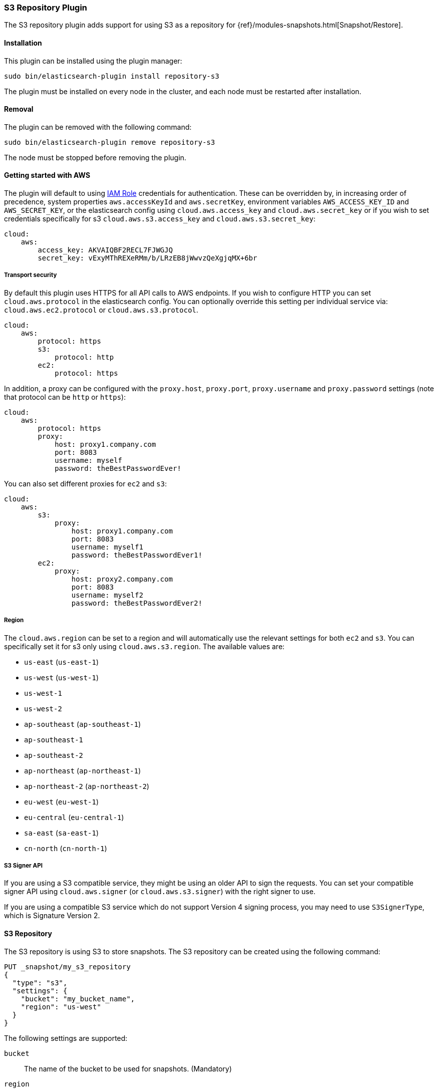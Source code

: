 [[repository-s3]]
=== S3 Repository Plugin

The S3 repository plugin adds support for using S3 as a repository for
{ref}/modules-snapshots.html[Snapshot/Restore].

[[repository-s3-install]]
[float]
==== Installation

This plugin can be installed using the plugin manager:

[source,sh]
----------------------------------------------------------------
sudo bin/elasticsearch-plugin install repository-s3
----------------------------------------------------------------

The plugin must be installed on every node in the cluster, and each node must
be restarted after installation.

[[repository-s3-remove]]
[float]
==== Removal

The plugin can be removed with the following command:

[source,sh]
----------------------------------------------------------------
sudo bin/elasticsearch-plugin remove repository-s3
----------------------------------------------------------------

The node must be stopped before removing the plugin.

[[repository-s3-usage]]
==== Getting started with AWS

The plugin will default to using
http://docs.aws.amazon.com/AWSEC2/latest/UserGuide/iam-roles-for-amazon-ec2.html[IAM Role]
credentials for authentication. These can be overridden by, in increasing
order of precedence, system properties `aws.accessKeyId` and `aws.secretKey`,
environment variables `AWS_ACCESS_KEY_ID` and `AWS_SECRET_KEY`, or the
elasticsearch config using `cloud.aws.access_key` and `cloud.aws.secret_key` or
if you wish to set credentials specifically for s3 `cloud.aws.s3.access_key` and `cloud.aws.s3.secret_key`:

[source,yaml]
----
cloud:
    aws:
        access_key: AKVAIQBF2RECL7FJWGJQ
        secret_key: vExyMThREXeRMm/b/LRzEB8jWwvzQeXgjqMX+6br
----

[[repository-s3-usage-security]]
===== Transport security

By default this plugin uses HTTPS for all API calls to AWS endpoints. If you wish to configure HTTP you can set
`cloud.aws.protocol` in the elasticsearch config. You can optionally override this setting per individual service
via: `cloud.aws.ec2.protocol` or `cloud.aws.s3.protocol`.

[source,yaml]
----
cloud:
    aws:
        protocol: https
        s3:
            protocol: http
        ec2:
            protocol: https
----

In addition, a proxy can be configured with the `proxy.host`, `proxy.port`, `proxy.username` and `proxy.password` settings
(note that protocol can be `http` or `https`):

[source,yaml]
----
cloud:
    aws:
        protocol: https
        proxy:
            host: proxy1.company.com
            port: 8083
            username: myself
            password: theBestPasswordEver!
----

You can also set different proxies for `ec2` and `s3`:

[source,yaml]
----
cloud:
    aws:
        s3:
            proxy:
                host: proxy1.company.com
                port: 8083
                username: myself1
                password: theBestPasswordEver1!
        ec2:
            proxy:
                host: proxy2.company.com
                port: 8083
                username: myself2
                password: theBestPasswordEver2!
----

[[repository-s3-usage-region]]
===== Region

The `cloud.aws.region` can be set to a region and will automatically use the relevant settings for both `ec2` and `s3`.
You can specifically set it for s3 only using `cloud.aws.s3.region`.
The available values are:

* `us-east` (`us-east-1`)
* `us-west` (`us-west-1`)
* `us-west-1`
* `us-west-2`
* `ap-southeast` (`ap-southeast-1`)
* `ap-southeast-1`
* `ap-southeast-2`
* `ap-northeast` (`ap-northeast-1`)
* `ap-northeast-2` (`ap-northeast-2`)
* `eu-west` (`eu-west-1`)
* `eu-central` (`eu-central-1`)
* `sa-east` (`sa-east-1`)
* `cn-north` (`cn-north-1`)

[[repository-s3-usage-signer]]
===== S3 Signer API

If you are using a S3 compatible service, they might be using an older API to sign the requests.
You can set your compatible signer API using `cloud.aws.signer` (or `cloud.aws.s3.signer`) with the right
signer to use.

If you are using a compatible S3 service which do not support Version 4 signing process, you may need to
use `S3SignerType`, which is Signature Version 2.

[[repository-s3-repository]]
==== S3 Repository

The S3 repository is using S3 to store snapshots. The S3 repository can be created using the following command:

[source,js]
----
PUT _snapshot/my_s3_repository
{
  "type": "s3",
  "settings": {
    "bucket": "my_bucket_name",
    "region": "us-west"
  }
}
----
// CONSOLE

The following settings are supported:

`bucket`::

    The name of the bucket to be used for snapshots. (Mandatory)

`region`::

    The region where bucket is located. Defaults to US Standard

`endpoint`::

    The endpoint to the S3 API. Defaults to AWS's default S3 endpoint. Note
    that setting a region overrides the endpoint setting.

`protocol`::

    The protocol to use (`http` or `https`). Defaults to value of
    `cloud.aws.protocol` or `cloud.aws.s3.protocol`.

`base_path`::

    Specifies the path within bucket to repository data. Defaults to
    value of `repositories.s3.base_path` or to root directory if not set.

`access_key`::

    The access key to use for authentication. Defaults to value of
    `cloud.aws.access_key`.

`secret_key`::

    The secret key to use for authentication. Defaults to value of
    `cloud.aws.secret_key`.

`chunk_size`::

    Big files can be broken down into chunks during snapshotting if needed.
    The chunk size can be specified in bytes or by using size value notation,
    i.e. `1gb`, `10mb`, `5kb`. Defaults to `1gb`.

`compress`::

    When set to `true` metadata files are stored in compressed format. This
    setting doesn't affect index files that are already compressed by default.
    Defaults to `false`.

`server_side_encryption`::

    When set to `true` files are encrypted on server side using AES256
    algorithm. Defaults to `false`.

`buffer_size`::

    Minimum threshold below which the chunk is uploaded using a single
    request. Beyond this threshold, the S3 repository will use the
    http://docs.aws.amazon.com/AmazonS3/latest/dev/uploadobjusingmpu.html[AWS Multipart Upload API]
    to split the chunk into several parts, each of `buffer_size` length, and
    to upload each part in its own request. Note that setting a buffer
    size lower than `5mb` is not allowed since it will prevents the use of the
    Multipart API and may result in upload errors. Defaults to `100mb`.

`max_retries`::

    Number of retries in case of S3 errors. Defaults to `3`.

`use_throttle_retries`::

    Set to `true` if you want to throttle retries. Defaults to AWS SDK default value (`false`).

`read_only`::

    Makes repository read-only. Defaults to `false`.

`canned_acl`::

    The S3 repository supports all http://docs.aws.amazon.com/AmazonS3/latest/dev/acl-overview.html#canned-acl[S3 canned ACLs]
    : `private`, `public-read`, `public-read-write`, `authenticated-read`, `log-delivery-write`,
    `bucket-owner-read`, `bucket-owner-full-control`. Defaults to `private`.
    You could specify a canned ACL using the `canned_acl` setting. When the S3 repository
    creates buckets and objects, it adds the canned ACL into the buckets and objects.

`storage_class`::

    Sets the S3 storage class type for the backup files. Values may be
    `standard`, `reduced_redundancy`, `standard_ia`. Defaults to `standard`.
    Due to the extra complexity with the Glacier class lifecycle, it is not
    currently supported by the plugin. For more information about the
    different classes, see http://docs.aws.amazon.com/AmazonS3/latest/dev/storage-class-intro.html[AWS Storage Classes Guide]

Note that you can define S3 repository settings for all S3 repositories in `elasticsearch.yml` configuration file.
They are all prefixed with `repositories.s3.`. For example, you can define compression for all S3 repositories
by setting `repositories.s3.compress: true` in `elasticsearch.yml`.

The S3 repositories use the same credentials as the rest of the AWS services
provided by this plugin (`discovery`). See <<repository-s3-usage>> for details.

Multiple S3 repositories can be created. If the buckets require different
credentials, then define them as part of the repository settings.

[[repository-s3-permissions]]
===== Recommended S3 Permissions

In order to restrict the Elasticsearch snapshot process to the minimum required resources, we recommend using Amazon
IAM in conjunction with pre-existing S3 buckets. Here is an example policy which will allow the snapshot access to an
 S3 bucket named "snaps.example.com". This may be configured through the AWS IAM console, by creating a Custom Policy,
 and using a Policy Document similar to this (changing snaps.example.com to your bucket name).

[source,js]
----
{
  "Statement": [
    {
      "Action": [
        "s3:ListBucket",
        "s3:GetBucketLocation",
        "s3:ListBucketMultipartUploads",
        "s3:ListBucketVersions"
      ],
      "Effect": "Allow",
      "Resource": [
        "arn:aws:s3:::snaps.example.com"
      ]
    },
    {
      "Action": [
        "s3:GetObject",
        "s3:PutObject",
        "s3:DeleteObject",
        "s3:AbortMultipartUpload",
        "s3:ListMultipartUploadParts"
      ],
      "Effect": "Allow",
      "Resource": [
        "arn:aws:s3:::snaps.example.com/*"
      ]
    }
  ],
  "Version": "2012-10-17"
}
----

You may further restrict the permissions by specifying a prefix within the bucket, in this example, named "foo".

[source,js]
----
{
  "Statement": [
    {
      "Action": [
        "s3:ListBucket",
        "s3:GetBucketLocation",
        "s3:ListBucketMultipartUploads",
        "s3:ListBucketVersions"
      ],
      "Condition": {
        "StringLike": {
          "s3:prefix": [
            "foo/*"
          ]
        }
      },
      "Effect": "Allow",
      "Resource": [
        "arn:aws:s3:::snaps.example.com"
      ]
    },
    {
      "Action": [
        "s3:GetObject",
        "s3:PutObject",
        "s3:DeleteObject",
        "s3:AbortMultipartUpload",
        "s3:ListMultipartUploadParts"
      ],
      "Effect": "Allow",
      "Resource": [
        "arn:aws:s3:::snaps.example.com/foo/*"
      ]
    }
  ],
  "Version": "2012-10-17"
}
----

The bucket needs to exist to register a repository for snapshots. If you did not create the bucket then the repository
registration will fail. If you want elasticsearch to create the bucket instead, you can add the permission to create a
specific bucket like this:

[source,js]
----
{
   "Action": [
      "s3:CreateBucket"
   ],
   "Effect": "Allow",
   "Resource": [
      "arn:aws:s3:::snaps.example.com"
   ]
}
----

[[repository-s3-endpoint]]
===== Using other S3 endpoint

If you are using any S3 api compatible service, you can set a global endpoint by setting `cloud.aws.s3.endpoint`
to your URL provider. Note that this setting will be used for all S3 repositories.

Different `endpoint`, `region` and `protocol` settings can be set on a per-repository basis
See <<repository-s3-repository>> for details.

[[repository-s3-aws-vpc]]
[float]
==== AWS VPC Bandwidth Settings

AWS instances resolve S3 endpoints to a public IP. If the elasticsearch instances reside in a private subnet in an AWS VPC then all traffic to S3 will go through that VPC's NAT instance. If your VPC's NAT instance is a smaller instance size (e.g. a t1.micro) or is handling a high volume of network traffic your bandwidth to S3 may be limited by that NAT instance's networking bandwidth limitations.

Instances residing in a public subnet in an AWS VPC will connect to S3 via the VPC's internet gateway and not be bandwidth limited by the VPC's NAT instance.

[[repository-s3-testing]]
==== Testing AWS

Integrations tests in this plugin require working AWS configuration and therefore disabled by default. Three buckets
and two iam users have to be created. The first iam user needs access to two buckets in different regions and the final
bucket is exclusive for the other iam user. To enable tests prepare a config file elasticsearch.yml with the following
content:

[source,yaml]
----
cloud:
    aws:
        access_key: AKVAIQBF2RECL7FJWGJQ
        secret_key: vExyMThREXeRMm/b/LRzEB8jWwvzQeXgjqMX+6br

repositories:
    s3:
        bucket: "bucket_name"
        region: "us-west-2"
        private-bucket:
            bucket: <bucket not accessible by default key>
            access_key: <access key>
            secret_key: <secret key>
        remote-bucket:
            bucket: <bucket in other region>
            region: <region>
	external-bucket:
	    bucket: <bucket>
	    access_key: <access key>
	    secret_key: <secret key>
	    endpoint: <endpoint>
	    protocol: <protocol>

----

Replace all occurrences of `access_key`, `secret_key`, `endpoint`, `protocol`, `bucket` and `region` with your settings.
Please, note that the test will delete all snapshot/restore related files in the specified buckets.

To run test:

[source,sh]
----
mvn -Dtests.aws=true -Dtests.config=/path/to/config/file/elasticsearch.yml clean test
----
